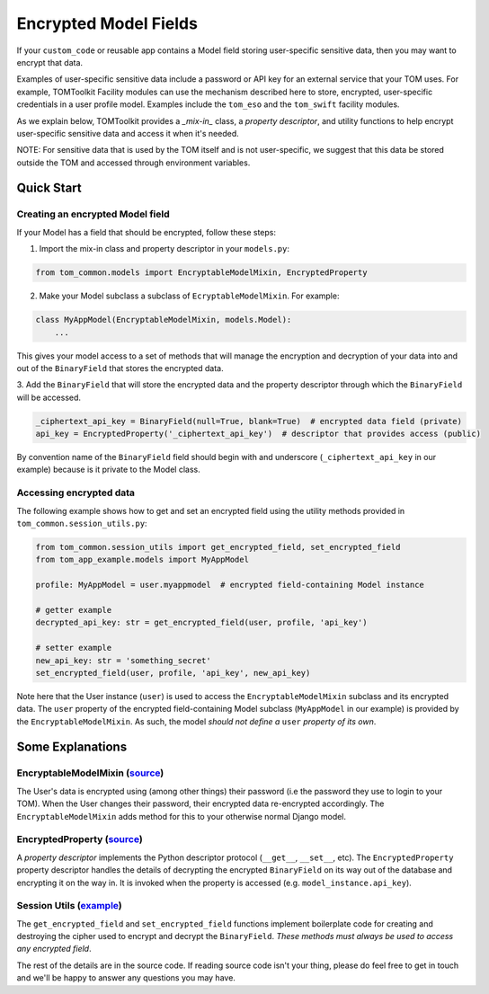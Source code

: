 Encrypted Model Fields
======================

If your ``custom_code`` or reusable app contains a Model field storing user-specific
sensitive data, then you may want to encrypt that data.

Examples of user-specific sensitive
data include a password or API key for an external service that your TOM uses.
For example, TOMToolkit Facility modules can use the mechanism described here to store,
encrypted, user-specific credentials in a user profile model. Examples include
the ``tom_eso`` and the ``tom_swift`` facility modules.

As we explain below, TOMToolkit provides a *_mix-in_* class, a *property descriptor*, and
utility functions to help encrypt user-specific sensitive data and access it when it's needed.

NOTE: For sensitive data that is used by the TOM itself and is not user-specific, we suggest
that this data be stored outside the TOM and accessed through environment variables.

Quick Start
-----------

Creating an encrypted Model field
~~~~~~~~~~~~~~~~~~~~~~~~~~~~~~~~~

If your Model has a field that should be encrypted, follow these steps:

1. Import the mix-in class and property descriptor in your ``models.py``:

.. code-block:: python

    from tom_common.models import EncryptableModelMixin, EncryptedProperty

2. Make your Model subclass a subclass of ``EcryptableModelMixin``. For example:

.. code-block:: python

    class MyAppModel(EncryptableModelMixin, models.Model):
        ...

This gives your model access to a set of methods that will manage the encryption and
decryption of your data into and out of the ``BinaryField`` that stores the encrypted data.

3. Add the ``BinaryField`` that will store the encrypted data and the property descriptor
through which the ``BinaryField`` will be accessed.

.. code-block:: python

    _ciphertext_api_key = BinaryField(null=True, blank=True)  # encrypted data field (private)
    api_key = EncryptedProperty('_ciphertext_api_key')  # descriptor that provides access (public)

By convention name of the ``BinaryField`` field should begin with and underscore
(``_ciphertext_api_key`` in our example) because is it private to the Model class.

Accessing encrypted data
~~~~~~~~~~~~~~~~~~~~~~~~
The following example shows how to get and set an encrypted field using the utility
methods provided in ``tom_common.session_utils.py``:

.. code-block:: python

    from tom_common.session_utils import get_encrypted_field, set_encrypted_field
    from tom_app_example.models import MyAppModel
    
    profile: MyAppModel = user.myappmodel  # encrypted field-containing Model instance
    
    # getter example
    decrypted_api_key: str = get_encrypted_field(user, profile, 'api_key')
    
    # setter example
    new_api_key: str = 'something_secret'
    set_encrypted_field(user, profile, 'api_key', new_api_key)

Note here that the User instance (``user``) is used to access the ``EncryptableModelMixin``
subclass and its encrypted data. The ``user`` property of the encrypted field-containing
Model subclass (``MyAppModel`` in our example) is provided by the ``EncryptableModelMixin``.
As such, the model *should not define a* ``user`` *property of its own*.

Some Explanations
-----------------

EncryptableModelMixin (`source <https://github.com/TOMToolkit/tom_base/blob/069024f954e5540c1441c5186378de538f7d606f/tom_common/models.py#L100>`__)
~~~~~~~~~~~~~~~~~~~~~
The User's data is encrypted using (among other things) their password (i.e the
password they use to login to your TOM). When the User changes their password,
their encrypted data re-encrypted accordingly. The ``EncryptableModelMixin`` adds
method for this to your otherwise normal Django model.

EncryptedProperty (`source <https://github.com/TOMToolkit/tom_base/blob/069024f954e5540c1441c5186378de538f7d606f/tom_common/models.py#L39>`__)
~~~~~~~~~~~~~~~~~
A *property descriptor* implements the Python descriptor protocol (``__get__``,
``__set__``, etc). The ``EncryptedProperty`` property descriptor handles the details
of decrypting the encrypted ``BinaryField`` on its way out of the database and
encrypting it on the way in. It is invoked when the property is accessed
(e.g. ``model_instance.api_key``).

Session Utils (`example <https://github.com/TOMToolkit/tom_eso/blob/b74fe3b951ead6f6f332594724731d036944da47/tom_eso/eso.py#L209>`__)
~~~~~~~~~~~~~
The ``get_encrypted_field`` and ``set_encrypted_field`` functions implement
boilerplate code for creating and destroying the cipher used to encrypt and
decrypt the ``BinaryField``. *These methods must always be used to access any
encrypted field*.


The rest of the details are in the source code. If reading source code isn't your thing,
please do feel free to get in touch and we'll be happy to answer any questions you may have.